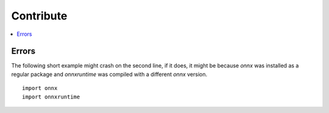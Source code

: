 
==========
Contribute
==========

.. contents::
    :local:
    


Errors
======

The following short example might crash on the second line,
if it does, it might be because *onnx* was installed
as a regular package and *onnxruntime* was compiled with
a different *onnx* version.

::

    import onnx
    import onnxruntime





